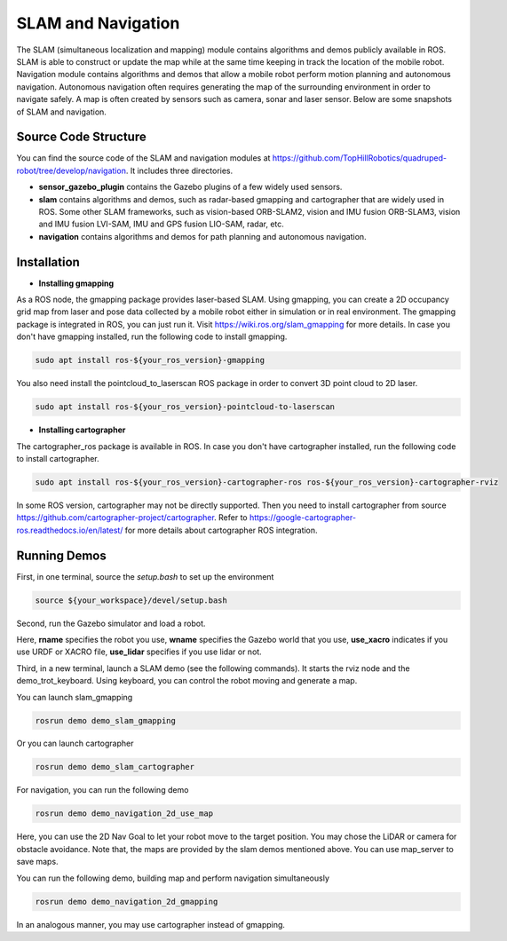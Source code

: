 
SLAM and Navigation
************************

The SLAM (simultaneous localization and mapping) module contains algorithms and demos publicly available in ROS. SLAM is able to construct or update the map while at the same time keeping in track the location of the mobile
robot. Navigation module contains algorithms and demos that allow a mobile robot perform motion planning and autonomous navigation. Autonomous navigation often requires generating the map of the surrounding environment in order to navigate safely. A map is often created by sensors such as camera, sonar and laser sensor. Below are some snapshots of SLAM and navigation. 


.. image:: images/gmapping_demo.png
    :height: 300
    :alt: ROS gmapping

.. image:: images/cartographer_demo.png
    :height: 300
    :alt: ROS cartographer

Source Code Structure
===========

You can find the source code of the SLAM and navigation modules at https://github.com/TopHillRobotics/quadruped-robot/tree/develop/navigation. It includes three directories.

- **sensor_gazebo_plugin** contains the Gazebo plugins of a few widely used sensors.

- **slam** contains algorithms and demos, such as radar-based gmapping and cartographer that are widely used in ROS. Some other SLAM frameworks, such as vision-based ORB-SLAM2, vision and IMU fusion ORB-SLAM3, vision and IMU fusion LVI-SAM, IMU and GPS fusion LIO-SAM, radar, etc.

- **navigation** contains algorithms and demos for path planning and autonomous navigation.


Installation
===========

* **Installing gmapping**

As a ROS node, the gmapping package provides laser-based SLAM. Using gmapping, you can create a 2D occupancy grid map from laser and pose data collected by a mobile robot either in simulation or in real environment. The gmapping package is integrated in ROS, you can just run it. Visit https://wiki.ros.org/slam_gmapping for more details. In case you don't have gmapping installed, run the following code to install gmapping.

.. code-block:: console
    
    sudo apt install ros-${your_ros_version}-gmapping


You also need install the pointcloud_to_laserscan ROS package in order to convert 3D point cloud to 2D laser.

.. code-block:: console
    
    sudo apt install ros-${your_ros_version}-pointcloud-to-laserscan


* **Installing cartographer**

The cartographer_ros package is available in ROS. In case you don't have cartographer installed, run the following code to install cartographer.

.. code-block:: console
    
    sudo apt install ros-${your_ros_version}-cartographer-ros ros-${your_ros_version}-cartographer-rviz


In some ROS version, cartographer may not be directly supported. Then you need to install cartographer from source https://github.com/cartographer-project/cartographer. Refer to https://google-cartographer-ros.readthedocs.io/en/latest/ for more details about cartographer ROS integration.

Running Demos
===========

First, in one terminal, source the `setup.bash` to set up the environment

.. code-block:: console
    
    source ${your_workspace}/devel/setup.bash


Second, run the Gazebo simulator and load a robot.

.. code-block:: console
    roslaunch qr_gazebo normal.launch rname:=a1 wname:=mini_maze use_xacro:=true use_lidar:=true


Here, **rname** specifies the robot you use, **wname** specifies the Gazebo world that you use, **use_xacro** indicates if you use URDF or XACRO file, **use_lidar** specifies if you use lidar or not.

Third, in a new terminal, launch a SLAM demo (see the following commands). It starts the rviz node and the demo_trot_keyboard. Using keyboard, you can control the robot moving and generate a map.

You can launch slam_gmapping

.. code-block:: console
    
    rosrun demo demo_slam_gmapping


Or you can launch cartographer

.. code-block:: console
    
    rosrun demo demo_slam_cartographer


For navigation, you can run the following demo

.. code-block:: console
    
    rosrun demo demo_navigation_2d_use_map


Here, you can use the 2D Nav Goal to let your robot move to the target position. You may chose the LiDAR or camera for obstacle avoidance. Note that, the maps are provided by the slam demos mentioned above. You can use map_server to save maps.

You can run the following demo, building map and perform navigation simultaneously

.. code-block:: console
    
    rosrun demo demo_navigation_2d_gmapping


In an analogous manner, you may use cartographer instead of gmapping.

